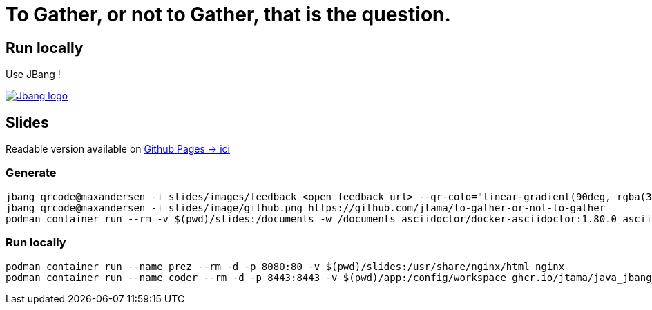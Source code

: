 = To Gather, or not to Gather, that is the question.

== Run locally

Use JBang !

image:https://www.jbang.dev/assets/images/logo.png[Jbang logo, role=half-view-width, link=https://www.jbang.dev/]

== Slides

Readable version available on https://jtama.github.io/https://github.com/jtama/to-gather-or-not-to-gather/#/[Github Pages -> ici]


=== Generate

[source%linenums,bash]
----
jbang qrcode@maxandersen -i slides/images/feedback <open feedback url> --qr-colo="linear-gradient(90deg, rgba(36,14,0,1) 0%, rgba(9,121,105,1) 35%, rgba(0,212,255,1) 100%);"
jbang qrcode@maxandersen -i slides/image/github.png https://github.com/jtama/to-gather-or-not-to-gather
podman container run --rm -v $(pwd)/slides:/documents -w /documents asciidoctor/docker-asciidoctor:1.80.0 asciidoctor-revealjs -r asciidoctor-diagram index.adoc
----

=== Run locally

[source%linenums,bash]
----
podman container run --name prez --rm -d -p 8080:80 -v $(pwd)/slides:/usr/share/nginx/html nginx
podman container run --name coder --rm -d -p 8443:8443 -v $(pwd)/app:/config/workspace ghcr.io/jtama/java_jbang_codeserver:latest
----
